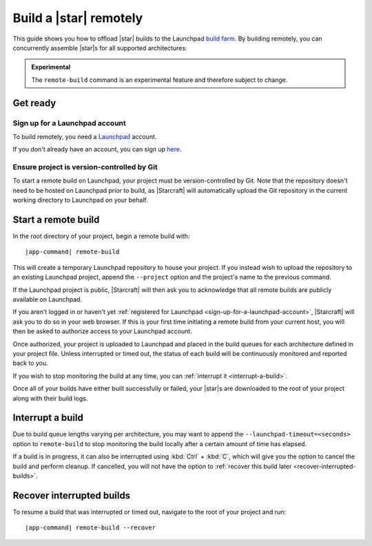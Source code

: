 .. _how-to-build-remotely:

Build a |star| remotely
=======================

This guide shows you how to offload |star| builds to the Launchpad `build farm
<https://launchpad.net/builders>`_. By building remotely, you can concurrently assemble
|star|\s for all supported architectures.

.. admonition:: Experimental
    :class: important

    The ``remote-build`` command is an experimental feature and therefore subject to
    change.


Get ready
---------

.. _sign-up-for-a-launchpad-account:

Sign up for a Launchpad account
~~~~~~~~~~~~~~~~~~~~~~~~~~~~~~~

To build remotely, you need a `Launchpad <https://launchpad.net>`_ account.

If you don't already have an account, you can sign up `here
<https://login.launchpad.net>`_.


Ensure project is version-controlled by Git
~~~~~~~~~~~~~~~~~~~~~~~~~~~~~~~~~~~~~~~~~~~

To start a remote build on Launchpad, your project must be version-controlled by Git.
Note that the repository doesn't need to be hosted on Launchpad prior to build, as
|Starcraft| will automatically upload the Git repository in the current working
directory to Launchpad on your behalf.


.. _start-a-remote-build:

Start a remote build
--------------------

In the root directory of your project, begin a remote build with:

.. parsed-literal::

    |app-command| remote-build

This will create a temporary Launchpad repository to house your project. If you instead
wish to upload the repository to an existing Launchpad project, append the ``--project``
option and the project's name to the previous command.

If the Launchpad project is public, |Starcraft| will then ask you to acknowledge that
all remote builds are publicly available on Launchpad.

.. terminal::

    remote-build is experimental and is subject to change. Use with caution.
    All data sent to remote builders will be publicly available. Are you sure you
    want to continue? [y/N]:

If you aren't logged in or haven't yet :ref:`registered for Launchpad
<sign-up-for-a-launchpad-account>`, |Starcraft| will ask you to do so in your web
browser. If this is your first time initiating a remote build from your current host,
you will then be asked to authorize access to your Launchpad account.

Once authorized, your project is uploaded to Launchpad and placed in the build queues
for each architecture defined in your project file. Unless interrupted or timed out, the
status of each build will be continuously monitored and reported back to you.

If you wish to stop monitoring the build at any time, you can :ref:`interrupt it
<interrupt-a-build>`.

Once all of your builds have either built successfully or failed, your |star|\s are
downloaded to the root of your project along with their build logs.


.. _interrupt-a-build:

Interrupt a build
-----------------

Due to build queue lengths varying per architecture, you may want to append the
``--launchpad-timeout=<seconds>`` option to ``remote-build`` to stop monitoring the
build locally after a certain amount of time has elapsed.

If a build is in progress, it can also be interrupted using :kbd:`Ctrl` + :kbd:`C`,
which will give you the option to cancel the build and perform cleanup. If cancelled,
you will not have the option to :ref:`recover this build later
<recover-interrupted-builds>`.


.. _recover-interrupted-builds:

Recover interrupted builds
--------------------------

To resume a build that was interrupted or timed out, navigate to the root of your
project and run:

.. parsed-literal::

    |app-command| remote-build --recover

